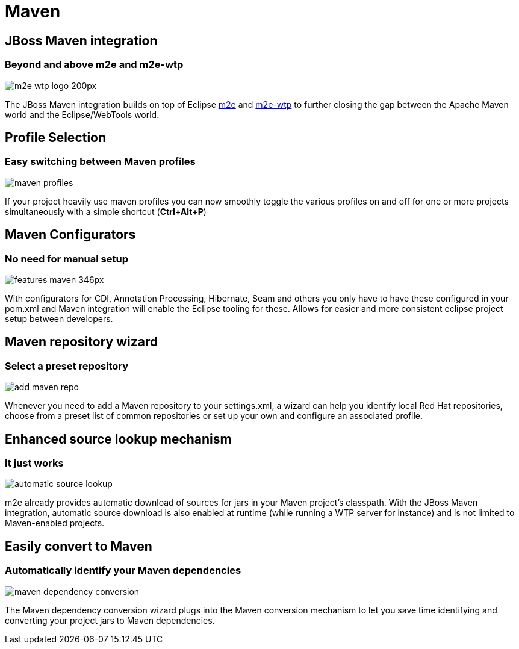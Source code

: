 = Maven
:page-layout: features
:page-product_id: jbt_core
:page-feature_id: maven
:page-feature_image_url: images/features-maven_346px.png
:page-feature_tagline: Closing the gap between Maven and WTP.
:page-feature_order: 4
:page-issues_url: https://issues.jboss.org/browse/JBIDE/component/12312576

== JBoss Maven integration
=== Beyond and above m2e and m2e-wtp
image::images/m2e-wtp_logo_200px.png[]

The JBoss Maven integration builds on top of Eclipse http://www.eclipse.org/m2e[m2e] and http://www.eclipse.org/m2e-wtp[m2e-wtp] to further closing the gap between the Apache Maven world and the Eclipse/WebTools world.

== Profile Selection
=== Easy switching between Maven profiles
image::images/maven-profiles.png[]

If your project heavily use maven profiles you can now smoothly toggle the various profiles on and off for one or more projects simultaneously with a simple shortcut (*Ctrl+Alt+P*)

== Maven Configurators
=== No need for manual setup 
image::images/features-maven_346px.png[]

With configurators for CDI, Annotation Processing, Hibernate, Seam and others you only have to have these configured 
in your pom.xml and Maven integration will enable the Eclipse tooling for these. Allows for 
easier and more consistent eclipse project setup between developers.

== Maven repository wizard
=== Select a preset repository
image::images/add-maven-repo.png[]

Whenever you need to add a Maven repository to your settings.xml, a wizard can help you identify local Red Hat repositories, choose from a preset list of common repositories or set up your own and configure an associated profile.


== Enhanced source lookup mechanism
=== It just works
image::images/automatic-source-lookup.png[]

m2e already provides automatic download of sources for jars in your Maven project's classpath. With the JBoss Maven integration, automatic source download is also enabled at runtime (while running a WTP server for instance) and is not limited to Maven-enabled projects.

== Easily convert to Maven
=== Automatically identify your Maven dependencies 
image::images/maven-dependency-conversion.png[]

The Maven dependency conversion wizard plugs into the Maven conversion mechanism to let you save time identifying and converting your project jars to Maven dependencies.
